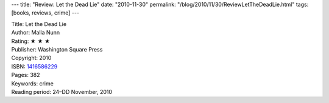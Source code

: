 ---
title: "Review: Let the Dead Lie"
date: "2010-11-30"
permalink: "/blog/2010/11/30/ReviewLetTheDeadLie.html"
tags: [books, reviews, crime]
---



.. image:: https://images-na.ssl-images-amazon.com/images/P/1416586229.01.MZZZZZZZ.jpg
    :alt: Let the Dead Lie
    :target: http://www.amazon.com/dp/1416586229/?tag=georgvreill-20
    :class: right-float

| Title: Let the Dead Lie
| Author: Malla Nunn
| Rating: ★ ★ ★
| Publisher: Washington Square Press
| Copyright: 2010
| ISBN: `1416586229 <http://www.amazon.com/dp/1416586229/?tag=georgvreill-20>`_
| Pages: 382
| Keywords: crime
| Reading period: 24–DD November, 2010

.. _permalink:
    /blog/2010/11/30/ReviewLetTheDeadLie.html
